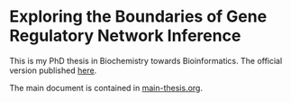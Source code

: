 * Exploring the Boundaries of Gene Regulatory Network Inference

This is my PhD thesis in Biochemistry towards Bioinformatics.
The official version published [[http://su.diva-portal.org/smash/record.jsf?pid=diva2%3A865190&dswid=-5139][here]].

The main document is contained in [[file:main-thesis.org][main-thesis.org]].
